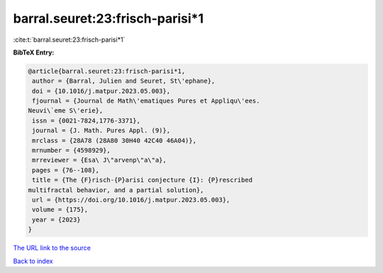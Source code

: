 barral.seuret:23:frisch-parisi*1
================================

:cite:t:`barral.seuret:23:frisch-parisi*1`

**BibTeX Entry:**

.. code-block:: bibtex

   @article{barral.seuret:23:frisch-parisi*1,
    author = {Barral, Julien and Seuret, St\'ephane},
    doi = {10.1016/j.matpur.2023.05.003},
    fjournal = {Journal de Math\'ematiques Pures et Appliqu\'ees.
   Neuvi\`eme S\'erie},
    issn = {0021-7824,1776-3371},
    journal = {J. Math. Pures Appl. (9)},
    mrclass = {28A78 (28A80 30H40 42C40 46A04)},
    mrnumber = {4598929},
    mrreviewer = {Esa\ J\"arvenp\"a\"a},
    pages = {76--108},
    title = {The {F}risch-{P}arisi conjecture {I}: {P}rescribed
   multifractal behavior, and a partial solution},
    url = {https://doi.org/10.1016/j.matpur.2023.05.003},
    volume = {175},
    year = {2023}
   }

`The URL link to the source <ttps://doi.org/10.1016/j.matpur.2023.05.003}>`__


`Back to index <../By-Cite-Keys.html>`__
